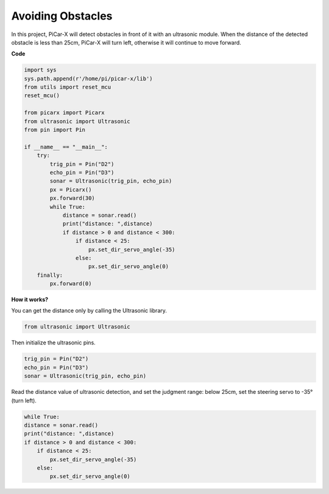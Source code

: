 Avoiding Obstacles
=============================

In this project, PiCar-X will detect obstacles in front of it with an ultrasonic module. When the distance of the detected obstacle is less than 25cm, PiCar-X will turn left, otherwise it will continue to move forward.

**Code**

.. code-block:: python

    import sys
    sys.path.append(r'/home/pi/picar-x/lib')
    from utils import reset_mcu
    reset_mcu()

    from picarx import Picarx
    from ultrasonic import Ultrasonic
    from pin import Pin

    if __name__ == "__main__":
        try:
            trig_pin = Pin("D2") 
            echo_pin = Pin("D3")
            sonar = Ultrasonic(trig_pin, echo_pin)
            px = Picarx()
            px.forward(30)
            while True:
                distance = sonar.read()
                print("distance: ",distance)
                if distance > 0 and distance < 300:
                    if distance < 25:
                        px.set_dir_servo_angle(-35)
                    else:
                        px.set_dir_servo_angle(0)
        finally:
            px.forward(0)


**How it works?**

You can get the distance only by calling the Ultrasonic library.

.. code-block:: python

    from ultrasonic import Ultrasonic

Then initialize the ultrasonic pins.

.. code-block:: python

    trig_pin = Pin("D2") 
    echo_pin = Pin("D3")
    sonar = Ultrasonic(trig_pin, echo_pin)    

Read the distance value of ultrasonic detection, and set the judgment range: below 25cm, set the steering servo to -35° (turn left).

.. code-block:: python

    while True:
    distance = sonar.read()
    print("distance: ",distance)
    if distance > 0 and distance < 300:
        if distance < 25:
            px.set_dir_servo_angle(-35)
        else:
            px.set_dir_servo_angle(0)

